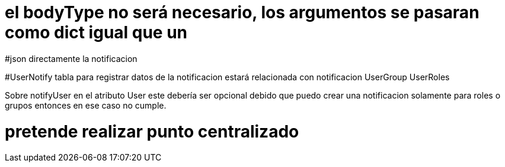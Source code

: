

# el bodyType no será necesario, los argumentos se pasaran como dict igual que un 
#json directamente la notificacion


#UserNotify tabla para registrar datos de la notificacion
estará relacionada con notificacion
UserGroup
UserRoles


Sobre notifyUser en el atributo User este debería ser opcional
debido que puedo crear una notificacion solamente para roles o grupos
entonces en ese caso no cumple.

# pretende realizar punto centralizado